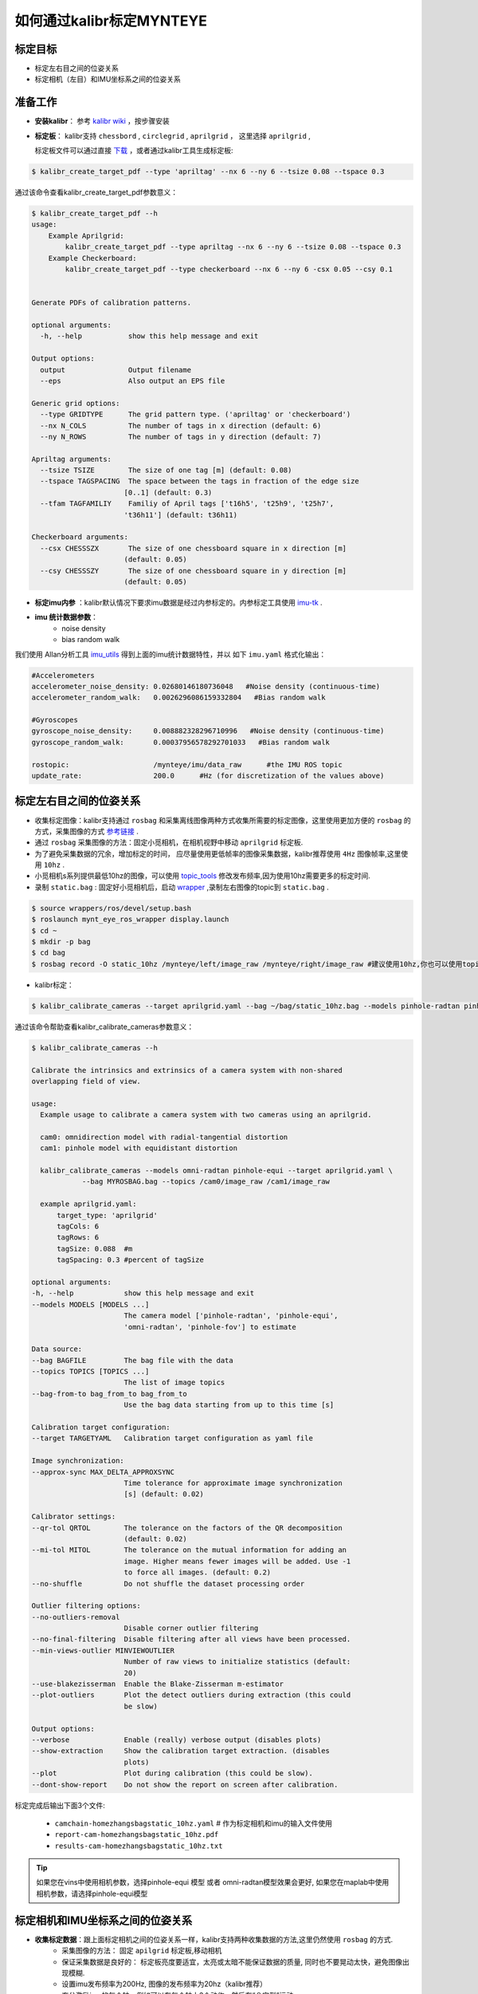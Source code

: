 .. _how_to_use_kalibr:

如何通过kalibr标定MYNTEYE
================================


标定目标
------------

* 标定左右目之间的位姿关系

* 标定相机（左目）和IMU坐标系之间的位姿关系


准备工作
------------
* **安装kalibr**： 参考 `kalibr wiki <https://github.com/ethz-asl/kalibr/wiki/installation>`_ ，按步骤安装

* **标定板**： kalibr支持 ``chessbord`` , ``circlegrid`` , ``aprilgrid`` ， 这里选择 ``aprilgrid`` ,

  标定板文件可以通过直接 `下载 <https://github.com/ethz-asl/kalibr/wiki/downloads>`_ ，或者通过kalibr工具生成标定板:

.. code-block:: bash

  $ kalibr_create_target_pdf --type 'apriltag' --nx 6 --ny 6 --tsize 0.08 --tspace 0.3

通过该命令查看kalibr_create_target_pdf参数意义：

.. code-block:: bash

  $ kalibr_create_target_pdf --h
  usage:
      Example Aprilgrid:
          kalibr_create_target_pdf --type apriltag --nx 6 --ny 6 --tsize 0.08 --tspace 0.3
      Example Checkerboard:
          kalibr_create_target_pdf --type checkerboard --nx 6 --ny 6 -csx 0.05 --csy 0.1


  Generate PDFs of calibration patterns.

  optional arguments:
    -h, --help           show this help message and exit

  Output options:
    output               Output filename
    --eps                Also output an EPS file

  Generic grid options:
    --type GRIDTYPE      The grid pattern type. ('apriltag' or 'checkerboard')
    --nx N_COLS          The number of tags in x direction (default: 6)
    --ny N_ROWS          The number of tags in y direction (default: 7)

  Apriltag arguments:
    --tsize TSIZE        The size of one tag [m] (default: 0.08)
    --tspace TAGSPACING  The space between the tags in fraction of the edge size
                        [0..1] (default: 0.3)
    --tfam TAGFAMILIY    Familiy of April tags ['t16h5', 't25h9', 't25h7',
                        't36h11'] (default: t36h11)

  Checkerboard arguments:
    --csx CHESSSZX       The size of one chessboard square in x direction [m]
                        (default: 0.05)
    --csy CHESSSZY       The size of one chessboard square in y direction [m]
                        (default: 0.05)

* **标定imu内参** ：kalibr默认情况下要求imu数据是经过内参标定的。内参标定工具使用 `imu-tk <https://github.com/Kyle-ak/imu_tk.git>`_ .

* **imu 统计数据参数**：
    * noise density
    * bias random walk

我们使用 Allan分析工具 `imu_utils <https://github.com/gaowenliang/imu_utils>`_ 得到上面的imu统计数据特性，并以 如下 ``imu.yaml`` 格式化输出：

.. code-block:: bash

  #Accelerometers
  accelerometer_noise_density: 0.02680146180736048   #Noise density (continuous-time)
  accelerometer_random_walk:   0.0026296086159332804   #Bias random walk

  #Gyroscopes
  gyroscope_noise_density:     0.008882328296710996   #Noise density (continuous-time)
  gyroscope_random_walk:       0.00037956578292701033   #Bias random walk

  rostopic:                    /mynteye/imu/data_raw      #the IMU ROS topic
  update_rate:                 200.0      #Hz (for discretization of the values above)

标定左右目之间的位姿关系
------------------------

* 收集标定图像：kalibr支持通过 ``rosbag`` 和采集离线图像两种方式收集所需要的标定图像，这里使用更加方便的 ``rosbag`` 的方式，采集图像的方式 `参考链接 <https://github.com/ethz-asl/kalibr/wiki/bag-format>`_ .
* 通过 ``rosbag`` 采集图像的方法：固定小觅相机，在相机视野中移动 ``aprilgrid`` 标定板.
* 为了避免采集数据的冗余，增加标定的时间， 应尽量使用更低帧率的图像采集数据，kalibr推荐使用 ``4Hz`` 图像帧率,这里使用 ``10hz`` .
* 小觅相机s系列提供最低10hz的图像，可以使用 `topic_tools <http://wiki.ros.org/topic_tools/throttle>`_ 修改发布频率,因为使用10hz需要更多的标定时间.
* 录制 ``static.bag`` : 固定好小觅相机后，启动 `wrapper <https://github.com/slightech/MYNT-EYE-S-SDK>`_ ,录制左右图像的topic到 ``static.bag`` .

.. code-block:: bash

  $ source wrappers/ros/devel/setup.bash
  $ roslaunch mynt_eye_ros_wrapper display.launch
  $ cd ~
  $ mkdir -p bag
  $ cd bag
  $ rosbag record -O static_10hz /mynteye/left/image_raw /mynteye/right/image_raw #建议使用10hz,你也可以使用topic_tools发布4hz.

* kalibr标定：

.. code-block:: bash

  $ kalibr_calibrate_cameras --target aprilgrid.yaml --bag ~/bag/static_10hz.bag --models pinhole-radtan pinhole-radtan --topics /mynteye/left/image_raw /mynteye/right/image_raw

通过该命令帮助查看kalibr_calibrate_cameras参数意义：

.. code-block:: bash

  $ kalibr_calibrate_cameras --h

  Calibrate the intrinsics and extrinsics of a camera system with non-shared
  overlapping field of view.

  usage:
    Example usage to calibrate a camera system with two cameras using an aprilgrid.

    cam0: omnidirection model with radial-tangential distortion
    cam1: pinhole model with equidistant distortion

    kalibr_calibrate_cameras --models omni-radtan pinhole-equi --target aprilgrid.yaml \
              --bag MYROSBAG.bag --topics /cam0/image_raw /cam1/image_raw

    example aprilgrid.yaml:
        target_type: 'aprilgrid'
        tagCols: 6
        tagRows: 6
        tagSize: 0.088  #m
        tagSpacing: 0.3 #percent of tagSize

  optional arguments:
  -h, --help            show this help message and exit
  --models MODELS [MODELS ...]
                        The camera model ['pinhole-radtan', 'pinhole-equi',
                        'omni-radtan', 'pinhole-fov'] to estimate

  Data source:
  --bag BAGFILE         The bag file with the data
  --topics TOPICS [TOPICS ...]
                        The list of image topics
  --bag-from-to bag_from_to bag_from_to
                        Use the bag data starting from up to this time [s]

  Calibration target configuration:
  --target TARGETYAML   Calibration target configuration as yaml file

  Image synchronization:
  --approx-sync MAX_DELTA_APPROXSYNC
                        Time tolerance for approximate image synchronization
                        [s] (default: 0.02)

  Calibrator settings:
  --qr-tol QRTOL        The tolerance on the factors of the QR decomposition
                        (default: 0.02)
  --mi-tol MITOL        The tolerance on the mutual information for adding an
                        image. Higher means fewer images will be added. Use -1
                        to force all images. (default: 0.2)
  --no-shuffle          Do not shuffle the dataset processing order

  Outlier filtering options:
  --no-outliers-removal
                        Disable corner outlier filtering
  --no-final-filtering  Disable filtering after all views have been processed.
  --min-views-outlier MINVIEWOUTLIER
                        Number of raw views to initialize statistics (default:
                        20)
  --use-blakezisserman  Enable the Blake-Zisserman m-estimator
  --plot-outliers       Plot the detect outliers during extraction (this could
                        be slow)

  Output options:
  --verbose             Enable (really) verbose output (disables plots)
  --show-extraction     Show the calibration target extraction. (disables
                        plots)
  --plot                Plot during calibration (this could be slow).
  --dont-show-report    Do not show the report on screen after calibration.

标定完成后输出下面3个文件:

  * ``camchain-homezhangsbagstatic_10hz.yaml`` # 作为标定相机和imu的输入文件使用
  * ``report-cam-homezhangsbagstatic_10hz.pdf``
  * ``results-cam-homezhangsbagstatic_10hz.txt``

.. tip::

  如果您在vins中使用相机参数，选择pinhole-equi 模型 或者 omni-radtan模型效果会更好, 如果您在maplab中使用相机参数，请选择pinhole-equi模型

标定相机和IMU坐标系之间的位姿关系
---------------------------------

* **收集标定数据**：跟上面标定相机之间的位姿关系一样，kalibr支持两种收集数据的方法,这里仍然使用 ``rosbag`` 的方式.
    * 采集图像的方法： 固定 ``apilgrid`` 标定板,移动相机
    * 保证采集数据是良好的： 标定板亮度要适宜，太亮或太暗不能保证数据的质量, 同时也不要晃动太快，避免图像出现模糊.
    * 设置imu发布频率为200Hz, 图像的发布频率为20hz（kalibr推荐）
    * 充分激励imu的每个轴，例如可以在每个轴上3个动作，然后在“８字型”运动

* 录制相机与imu的bag为 ``dynamic.bag``

.. code-block:: bash

  $ roslaunch mynt_eye_ros_wrapper display.launch
  $ cd bag
  $ rosbag record -O dynamic /mynteye/left/image_raw /mynteye/right/image_raw /mynteye/imu/data_raw #注意设置图像发布频率为20hz, imu发布频率为200hz

* kalibr 标定：

.. code-block:: bash

  $ kalibr_calibrate_imu_camera --cam camchain-homezhangsbagstatic_10hz.yaml --target aprilgrid.yaml --imu imu.yaml --time-calibration　--bag ~/bag/dynamic.bag

通过该命令帮助查看kalibr_calibrate_imu_camera参数意义：

.. code-block:: bash

  $ kalibr_calibrate_imu_camera --h

  Calibrate the spatial and temporal parameters of an IMU to a camera chain.

  usage:
      Example usage to calibrate a camera system against an IMU using an aprilgrid
      with temporal calibration enabled.

      kalibr_calibrate_imu_camera --bag MYROSBAG.bag --cam camchain.yaml --imu imu.yaml \
              --target aprilgrid.yaml --time-calibration

      camchain.yaml: is the camera-system calibration output of the multiple-camera
                    calibratin tool (kalibr_calibrate_cameras)

      example aprilgrid.yaml:       |  example imu.yaml: (ADIS16448)
          target_type: 'aprilgrid'  |      accelerometer_noise_density: 0.006
          tagCols: 6                |      accelerometer_random_walk: 0.0002
          tagRows: 6                |      gyroscope_noise_density: 0.0004
          tagSize: 0.088            |      gyroscope_random_walk: 4.0e-06
          tagSpacing: 0.3           |      update_rate: 200.0

  optional arguments:
    -h, --help            show this help message and exit

  Dataset source:
    --bag BAGFILE         Ros bag file containing image and imu data (rostopics
                          specified in the yamls)
    --bag-from-to bag_from_to bag_from_to
                          Use the bag data starting from up to this time [s]
    --perform-synchronization
                          Perform a clock synchronization according to 'Clock
                          synchronization algorithms for network measurements'
                          by Zhang et al. (2002).

  Camera system configuration:
    --cams CHAIN_YAML     Camera system configuration as yaml file
    --recompute-camera-chain-extrinsics
                          Recompute the camera chain extrinsics. This option is
                          exclusively recommended for debugging purposes in
                          order to identify problems with the camera chain
                          extrinsics.
    --reprojection-sigma REPROJECTION_SIGMA
                          Standard deviation of the distribution of reprojected
                          corner points [px]. (default: 1.0)

  IMU configuration:
    --imu IMU_YAMLS [IMU_YAMLS ...]
                          Yaml files holding the IMU noise parameters. The first
                          IMU will be the reference IMU.
    --imu-delay-by-correlation
                          Estimate the delay between multiple IMUs by
                          correlation. By default, no temporal calibration
                          between IMUs will be performed.
    --imu-models IMU_MODELS [IMU_MODELS ...]
                          The IMU models to estimate. Currently supported are
                          'calibrated', 'scale-misalignment' and 'scale-
                          misalignment-size-effect'.

  Calibration target:
    --target TARGET_YAML  Calibration target configuration as yaml file

  Optimization options:
    --time-calibration    Enable the temporal calibration
    --max-iter MAX_ITER   Max. iterations (default: 30)
    --recover-covariance  Recover the covariance of the design variables.
    --timeoffset-padding TIMEOFFSET_PADDING
                          Maximum range in which the timeoffset may change
                          during estimation [s] (default: 0.01)

  Output options:
    --show-extraction     Show the calibration target extraction. (disables
                          plots)
    --extraction-stepping
                          Show each image during calibration target extraction
                          (disables plots)
    --verbose             Verbose output (disables plots)
    --dont-show-report    Do not show the report on screen after calibration.

标定完成后输出下面4个文件：
  * ``camchain-imucam-homezhangsbagdynamic.yaml``
  * ``imu-homezhangsbagdynamatic.yaml``
  * ``report-imucam-homezhangsbagdynamic.pdf``
  * ``results-imucam-homezhangsbagdynamic.yaml``